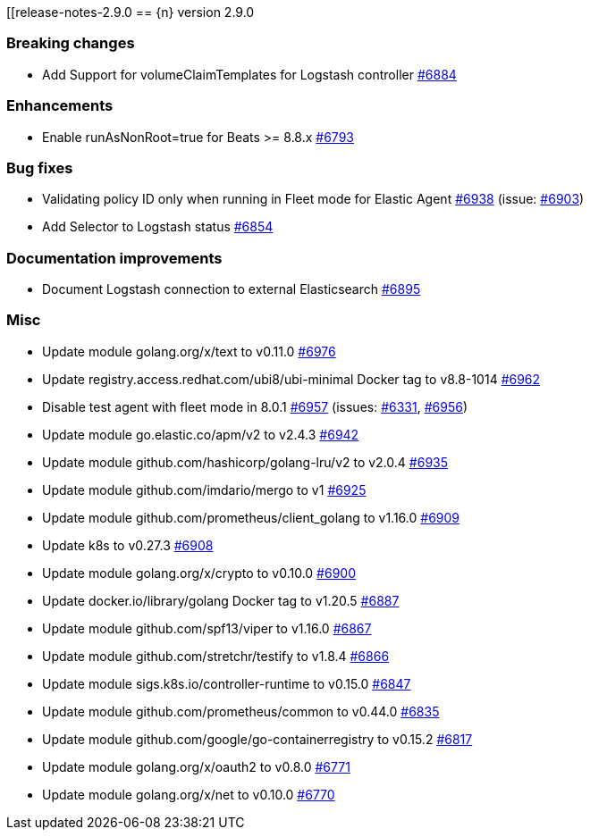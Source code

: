 :issue: https://github.com/elastic/cloud-on-k8s/issues/
:pull: https://github.com/elastic/cloud-on-k8s/pull/

[[release-notes-2.9.0
== {n} version 2.9.0


[[breaking-2.9.0]]
[float]
=== Breaking changes

* Add Support for volumeClaimTemplates for Logstash controller {pull}6884[#6884]

[[enhancement-2.9.0]]
[float]
=== Enhancements

* Enable runAsNonRoot=true for Beats >= 8.8.x {pull}6793[#6793]

[[bug-2.9.0]]
[float]
=== Bug fixes

* Validating policy ID only when running in Fleet mode for Elastic Agent {pull}6938[#6938] (issue: {issue}6903[#6903])
* Add Selector to Logstash status {pull}6854[#6854]

[[docs-2.9.0]]
[float]
=== Documentation improvements

* Document Logstash connection to external Elasticsearch {pull}6895[#6895]

[[nogroup-2.9.0]]
[float]
=== Misc

* Update module golang.org/x/text to v0.11.0 {pull}6976[#6976]
* Update registry.access.redhat.com/ubi8/ubi-minimal Docker tag to v8.8-1014 {pull}6962[#6962]
* Disable test agent with fleet mode in 8.0.1 {pull}6957[#6957] (issues: {issue}6331[#6331], {issue}6956[#6956])
* Update module go.elastic.co/apm/v2 to v2.4.3 {pull}6942[#6942]
* Update module github.com/hashicorp/golang-lru/v2 to v2.0.4 {pull}6935[#6935]
* Update module github.com/imdario/mergo to v1 {pull}6925[#6925]
* Update module github.com/prometheus/client_golang to v1.16.0 {pull}6909[#6909]
* Update k8s to v0.27.3 {pull}6908[#6908]
* Update module golang.org/x/crypto to v0.10.0 {pull}6900[#6900]
* Update docker.io/library/golang Docker tag to v1.20.5 {pull}6887[#6887]
* Update module github.com/spf13/viper to v1.16.0 {pull}6867[#6867]
* Update module github.com/stretchr/testify to v1.8.4 {pull}6866[#6866]
* Update module sigs.k8s.io/controller-runtime to v0.15.0 {pull}6847[#6847]
* Update module github.com/prometheus/common to v0.44.0 {pull}6835[#6835]
* Update module github.com/google/go-containerregistry to v0.15.2 {pull}6817[#6817]
* Update module golang.org/x/oauth2 to v0.8.0 {pull}6771[#6771]
* Update module golang.org/x/net to v0.10.0 {pull}6770[#6770]

